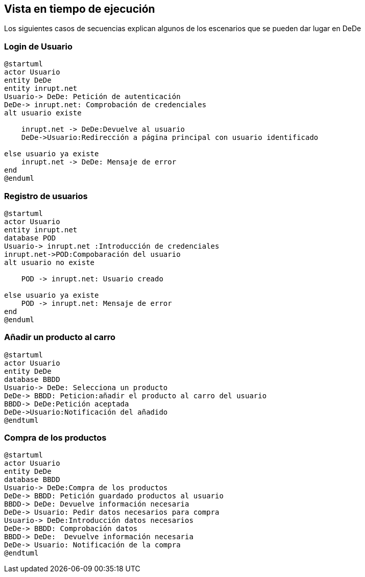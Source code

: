 [[section-runtime-view]]
== Vista en tiempo de ejecución
Los siguientes casos de secuencias explican algunos de los escenarios que se pueden dar lugar en DeDe



=== Login de Usuario
[plantuml,"Login_diagrama",png]
----
@startuml
actor Usuario 
entity DeDe
entity inrupt.net
Usuario-> DeDe: Petición de autenticación
DeDe-> inrupt.net: Comprobación de credenciales
alt usuario existe

    inrupt.net -> DeDe:Devuelve al usuario
    DeDe->Usuario:Redirección a página principal con usuario identificado 

else usuario ya existe
    inrupt.net -> DeDe: Mensaje de error
end
@enduml
----
=== Registro de usuarios
[plantuml,"Registro_diagrama",png]
----
@startuml
actor Usuario
entity inrupt.net
database POD
Usuario-> inrupt.net :Introducción de credenciales
inrupt.net->POD:Compobaración del usuario
alt usuario no existe

    POD -> inrupt.net: Usuario creado

else usuario ya existe
    POD -> inrupt.net: Mensaje de error
end
@enduml
----
=== Añadir un producto al carro
[plantuml,"AñadirCarro_diagrama",png]
----
@startuml
actor Usuario
entity DeDe
database BBDD
Usuario-> DeDe: Selecciona un producto
DeDe-> BBDD: Peticion:añadir el producto al carro del usuario
BBDD-> DeDe:Petición aceptada 
DeDe->Usuario:Notificación del añadido
@endtuml
----
=== Compra de los productos
[plantuml,"Compra_diagrama",png]
----
@startuml
actor Usuario
entity DeDe
database BBDD
Usuario-> DeDe:Compra de los productos
DeDe-> BBDD: Petición guardado productos al usuario
BBDD-> DeDe: Devuelve información necesaria
DeDe-> Usuario: Pedir datos necesarios para compra
Usuario-> DeDe:Introducción datos necesarios
DeDe-> BBDD: Comprobación datos
BBDD-> DeDe:  Devuelve información necesaria
DeDe-> Usuario: Notificación de la compra
@endtuml
----